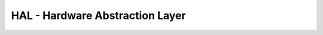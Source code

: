 *********************************
HAL - Hardware Abstraction Layer
*********************************

